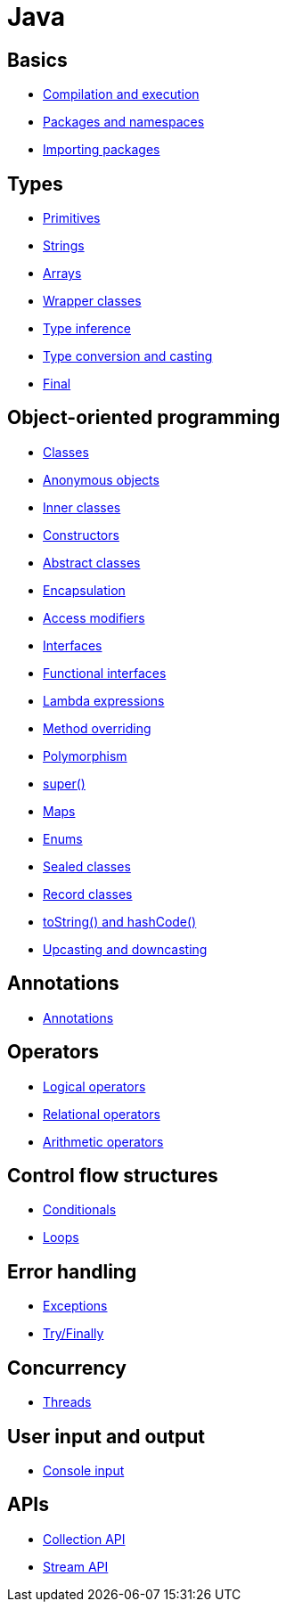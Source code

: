= Java

== Basics

* link:./basics/compilation-execution.adoc[Compilation and execution]
* link:./basics/packages-namespaces.adoc[Packages and namespaces]
* link:./basics/importing-packages.adoc[Importing packages]

== Types

* link:./types/primitives.adoc[Primitives]
* link:./types/strings.adoc[Strings]
* link:./types/arrays.adoc[Arrays]
* link:./types/wrapper-classes.adoc[Wrapper classes]
* link:./types/type-inference.adoc[Type inference]
* link:./types/type-conversion-and-casting.adoc[Type conversion and casting]
* link:./types/final.adoc[Final]

== Object-oriented programming

* link:./oop/classes.adoc[Classes]
* link:./oop/anonymous-objects.adoc[Anonymous objects]
* link:./oop/inner-classes.adoc[Inner classes]
* link:./oop/constructors.adoc[Constructors]
* link:./oop/abstract-classes.adoc[Abstract classes]
* link:./oop/encapsulation.adoc[Encapsulation]
* link:./oop/access-modifiers.adoc[Access modifiers]
* link:./oop/interfaces.adoc[Interfaces]
* link:./oop/functional-interfaces.adoc[Functional interfaces]
* link:./oop/lambda-expressions.adoc[Lambda expressions]
* link:./oop/method-overriding.adoc[Method overriding]
* link:./oop/polymorphism.adoc[Polymorphism]
* link:./oop/super.adoc[super()]
* link:./oop/maps.adoc[Maps]
* link:./oop/enums.adoc[Enums]
* link:./oop/sealed-classes.adoc.adoc[Sealed classes]
* link:./oop/record-classes.adoc[Record classes]
* link:./oop/tostring-hashcode.adoc[toString() and hashCode()]
* link:./oop/upcasting-downcasting.adoc[Upcasting and downcasting]

== Annotations

* link:./annotations/annotations.adoc[Annotations]

== Operators

* link:./operators/logical.adoc[Logical operators]
* link:./operators/relational.adoc[Relational operators]
* link:./operators/arithmetic.adoc[Arithmetic operators]

== Control flow structures

* link:./control-flow/conditionals.adoc[Conditionals]
* link:./control-flow/loops.adoc[Loops]

== Error handling

* link:./errors/exceptions.adoc[Exceptions]
* link:./errors/try-finally.adoc[Try/Finally]

== Concurrency

* link:./concurrency/threads.adoc[Threads]

== User input and output

* link:./io/console-input.adoc[Console input]

== APIs

* link:./api/collection.adoc[Collection API]
* link:./api/stream.adoc[Stream API]
